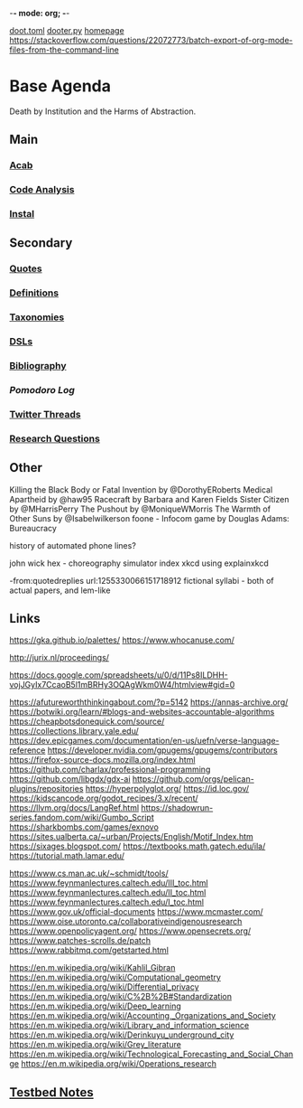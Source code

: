 -*- mode: org; -*-
#+STARTUP: content
[[/Users/johngrey/doot.toml][doot.toml]]
[[/Users/johngrey/dooter.py][dooter.py]]
[[file:/Volumes/documents/github/jgrey4296.github.io][homepage]]
https://stackoverflow.com/questions/22072773/batch-export-of-org-mode-files-from-the-command-line
* Base Agenda
Death by Institution and the Harms of Abstraction.

** Main
*** [[/Volumes/documents/github/python/acab][Acab]]

*** [[/Volumes/documents/github/python/code_analysis][Code Analysis]]
*** [[file:/Volumes/documents/github/python/instal][Instal]]

** Secondary
*** [[file:/Volumes/documents/github/jgrey4296.github.io/orgfiles/quotes][Quotes]]

*** [[file:/Volumes/documents/github/jgrey4296.github.io/orgfiles/listings/definitions.org::*Overview][Definitions]]
*** [[file:/Volumes/documents/github/jgrey4296.github.io/orgfiles/taxonomies][Taxonomies]]

*** [[/Volumes/documents/github/jgrey4296.github.io/orgfiles/taxonomies/DSLs.org][DSLs]]
*** [[file:~/github/jgrey4296.github.io/resources/bibliography][Bibliography]]

*** [[org/pomodoro_log.org][Pomodoro Log]]
*** [[file:/Volumes/documents/twitter_threads][Twitter Threads]]

*** [[file:/Volumes/documents/github/jgrey4296.github.io/orgfiles/primary/research_questions.org][Research Questions]]

** Other
Killing the Black Body or Fatal Invention by @DorothyERoberts
Medical Apartheid by @haw95
Racecraft by Barbara and Karen Fields
Sister Citizen by @MHarrisPerry
The Pushout by @MoniqueWMorris
The Warmth of Other Suns by @Isabelwilkerson
foone - Infocom game by Douglas Adams: Bureaucracy

history of automated phone lines?

john wick hex - choreography simulator
index xkcd using explainxkcd

-from:quotedreplies url:1255330066151718912
fictional syllabi - both of actual papers, and lem-like

** Links
https://gka.github.io/palettes/
https://www.whocanuse.com/

http://jurix.nl/proceedings/

https://docs.google.com/spreadsheets/u/0/d/11Ps8ILDHH-vojJGyIx7CcaoB5l1mBRHy3OQAgWkm0W4/htmlview#gid=0

https://afutureworththinkingabout.com/?p=5142
https://annas-archive.org/
https://botwiki.org/learn/#blogs-and-websites-accountable-algorithms
https://cheapbotsdonequick.com/source/
https://collections.library.yale.edu/
https://dev.epicgames.com/documentation/en-us/uefn/verse-language-reference
https://developer.nvidia.com/gpugems/gpugems/contributors
https://firefox-source-docs.mozilla.org/index.html
https://github.com/charlax/professional-programming
https://github.com/libgdx/gdx-ai
https://github.com/orgs/pelican-plugins/repositories
https://hyperpolyglot.org/
https://id.loc.gov/
https://kidscancode.org/godot_recipes/3.x/recent/
https://llvm.org/docs/LangRef.html
https://shadowrun-series.fandom.com/wiki/Gumbo_Script
https://sharkbombs.com/games/exnovo
https://sites.ualberta.ca/~urban/Projects/English/Motif_Index.htm
https://sixages.blogspot.com/
https://textbooks.math.gatech.edu/ila/
https://tutorial.math.lamar.edu/

https://www.cs.man.ac.uk/~schmidt/tools/
https://www.feynmanlectures.caltech.edu/III_toc.html
https://www.feynmanlectures.caltech.edu/II_toc.html
https://www.feynmanlectures.caltech.edu/I_toc.html
https://www.gov.uk/official-documents
https://www.mcmaster.com/
https://www.oise.utoronto.ca/collaborativeindigenousresearch
https://www.openpolicyagent.org/
https://www.opensecrets.org/
https://www.patches-scrolls.de/patch
https://www.rabbitmq.com/getstarted.html

https://en.m.wikipedia.org/wiki/Kahlil_Gibran
https://en.m.wikipedia.org/wiki/Computational_geometry
https://en.m.wikipedia.org/wiki/Differential_privacy
https://en.m.wikipedia.org/wiki/C%2B%2B#Standardization
https://en.m.wikipedia.org/wiki/Deep_learning
https://en.m.wikipedia.org/wiki/Accounting,_Organizations_and_Society
https://en.m.wikipedia.org/wiki/Library_and_information_science
https://en.m.wikipedia.org/wiki/Derinkuyu_underground_city
https://en.m.wikipedia.org/wiki/Grey_literature
https://en.m.wikipedia.org/wiki/Technological_Forecasting_and_Social_Change
https://en.m.wikipedia.org/wiki/Operations_research

** [[file:org/python_testbed.org][Testbed Notes]]
